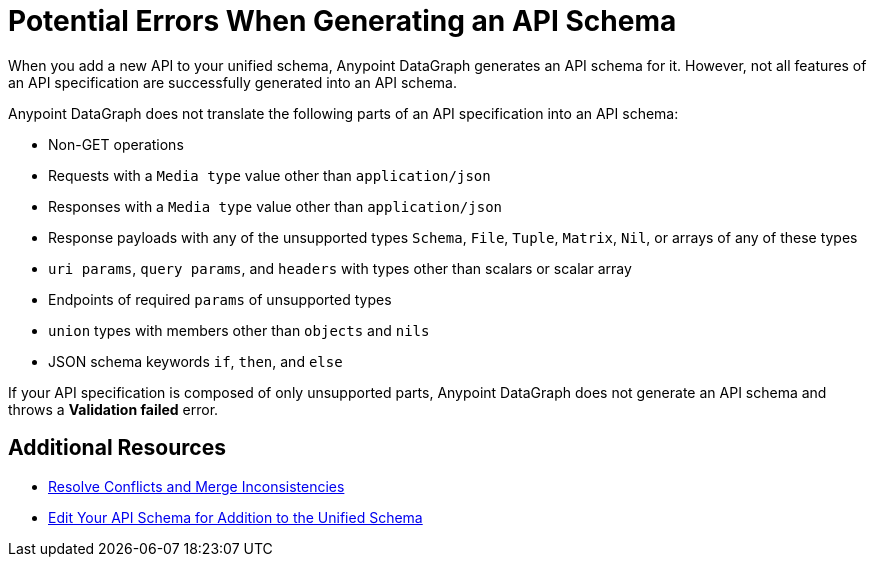 = Potential Errors When Generating an API Schema

When you add a new API to your unified schema, Anypoint DataGraph generates an API schema for it. However, not all features of an API specification are successfully generated into an API schema.

Anypoint DataGraph does not translate the following parts of an API specification into an API schema:

* Non-GET operations
* Requests with a `Media type` value other than `application/json`
* Responses with a `Media type` value other than `application/json`
* Response payloads with any of the unsupported types `Schema`, `File`, `Tuple`, `Matrix`, `Nil`, or arrays of any of these types
* `uri params`, `query params`, and `headers` with types other than scalars or scalar array
* Endpoints of required `params` of unsupported types
* `union` types with members other than `objects` and `nils`
* JSON schema keywords `if`, `then`, and `else`

If your API specification is composed of only unsupported parts, Anypoint DataGraph does not generate an API schema and throws a *Validation failed* error.

== Additional Resources

* xref:resolve-conflicts.adoc[Resolve Conflicts and Merge Inconsistencies]
* xref:edit-schema.adoc[Edit Your API Schema for Addition to the Unified Schema]
